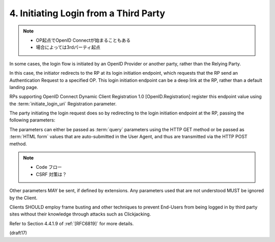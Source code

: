 4.  Initiating Login from a Third Party
==========================================

.. note::
    - OP起点でOpenID Connectが始まることもある
    - 場合によっては3rdパーティ起点

In some cases, 
the login flow is initiated by an OpenID Provider or another party, 
rather than the Relying Party. 

In this case, 
the initiator redirects to the RP at its login initiation endpoint, 
which requests that the RP send an Authentication Request to a specified OP. 
This login initiation endpoint can be a deep link at the RP, 
rather than a default landing page. 

RPs supporting OpenID Connect Dynamic Client Registration 1.0 [OpenID.Registration] 
register this endpoint value using the :term:`initiate_login_uri` Registration parameter.

The party initiating the login request does so 
by redirecting to the login initiation endpoint at the RP, 
passing the following parameters:

.. glossary::

    iss
        REQUIRED. 
    
        Issuer Identifier for the OP that the RP is to send the Authentication Request to. 

        Its value MUST be a URL using the https scheme.

    login_hint
        OPTIONAL. 

        Hint to the Authorization Server 
        about the login identifier the End-User might use to log in. 

        If the client receives a value for this string-valued parameter, 
        it MUST include it in the Authentication Request 
        as the :term:`login_hint` parameter value.

    target_link_uri
        OPTIONAL. 

        URL that the RP is requested to redirect to after authentication. 

        RPs MUST verify the value of the :term:`target_link_uri` 
        to prevent being used as an open redirector to external sites.

The parameters can either be passed as :term:`query` parameters 
using the HTTP GET method or be passed as :term:`HTML form` values 
that are auto-submitted in the User Agent, 
and thus are transmitted via the HTTP POST method.

.. note::
    - Code フロー
    - CSRF 対策は？

Other parameters MAY be sent, if defined by extensions. 
Any parameters used that are not understood MUST be ignored by the Client.

Clients SHOULD employ frame busting and other techniques to prevent End-Users 
from being logged in by third party sites 
without their knowledge through attacks such as Clickjacking. 

Refer to Section 4.4.1.9 of :ref:`[RFC6819]` for more details.


(draft17)
